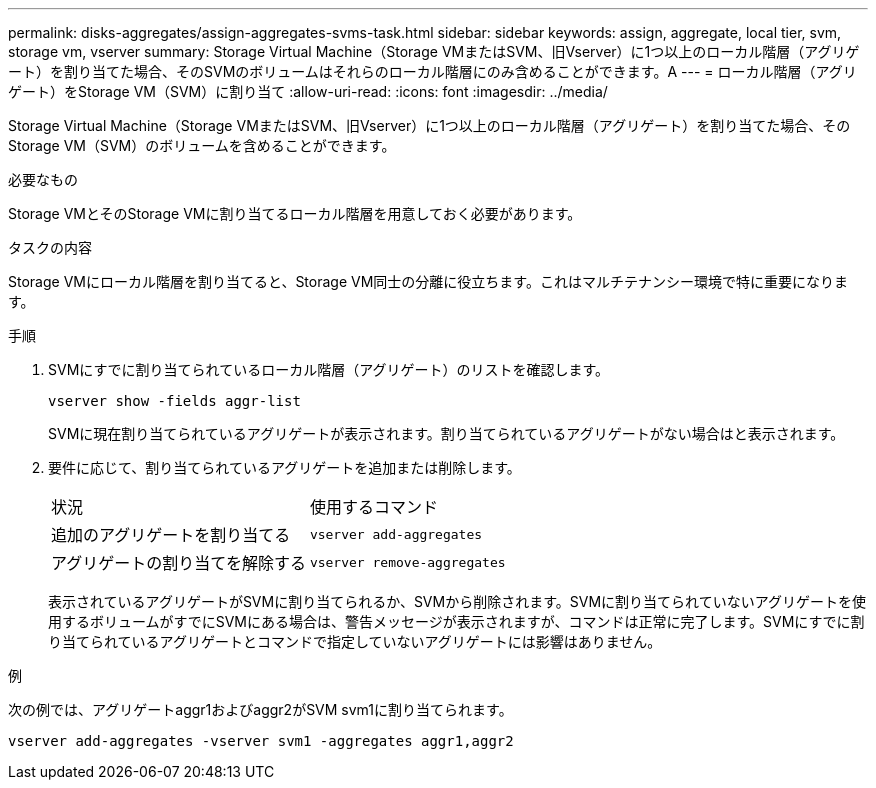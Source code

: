 ---
permalink: disks-aggregates/assign-aggregates-svms-task.html 
sidebar: sidebar 
keywords: assign, aggregate, local tier, svm, storage vm, vserver 
summary: Storage Virtual Machine（Storage VMまたはSVM、旧Vserver）に1つ以上のローカル階層（アグリゲート）を割り当てた場合、そのSVMのボリュームはそれらのローカル階層にのみ含めることができます。A 
---
= ローカル階層（アグリゲート）をStorage VM（SVM）に割り当て
:allow-uri-read: 
:icons: font
:imagesdir: ../media/


[role="lead"]
Storage Virtual Machine（Storage VMまたはSVM、旧Vserver）に1つ以上のローカル階層（アグリゲート）を割り当てた場合、そのStorage VM（SVM）のボリュームを含めることができます。

.必要なもの
Storage VMとそのStorage VMに割り当てるローカル階層を用意しておく必要があります。

.タスクの内容
Storage VMにローカル階層を割り当てると、Storage VM同士の分離に役立ちます。これはマルチテナンシー環境で特に重要になります。

.手順
. SVMにすでに割り当てられているローカル階層（アグリゲート）のリストを確認します。
+
`vserver show -fields aggr-list`

+
SVMに現在割り当てられているアグリゲートが表示されます。割り当てられているアグリゲートがない場合はと表示されます。

. 要件に応じて、割り当てられているアグリゲートを追加または削除します。
+
|===


| 状況 | 使用するコマンド 


 a| 
追加のアグリゲートを割り当てる
 a| 
`vserver add-aggregates`



 a| 
アグリゲートの割り当てを解除する
 a| 
`vserver remove-aggregates`

|===
+
表示されているアグリゲートがSVMに割り当てられるか、SVMから削除されます。SVMに割り当てられていないアグリゲートを使用するボリュームがすでにSVMにある場合は、警告メッセージが表示されますが、コマンドは正常に完了します。SVMにすでに割り当てられているアグリゲートとコマンドで指定していないアグリゲートには影響はありません。



.例
次の例では、アグリゲートaggr1およびaggr2がSVM svm1に割り当てられます。

`vserver add-aggregates -vserver svm1 -aggregates aggr1,aggr2`
